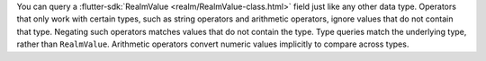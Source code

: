 You can query a :flutter-sdk:`RealmValue <realm/RealmValue-class.html>`
field just like any other data type. Operators that only work with certain
types, such as string operators and arithmetic operators, ignore
values that do not contain that type. Negating such operators matches
values that do not contain the type. Type queries match the underlying
type, rather than ``RealmValue``. Arithmetic operators convert numeric
values implicitly to compare across types.
